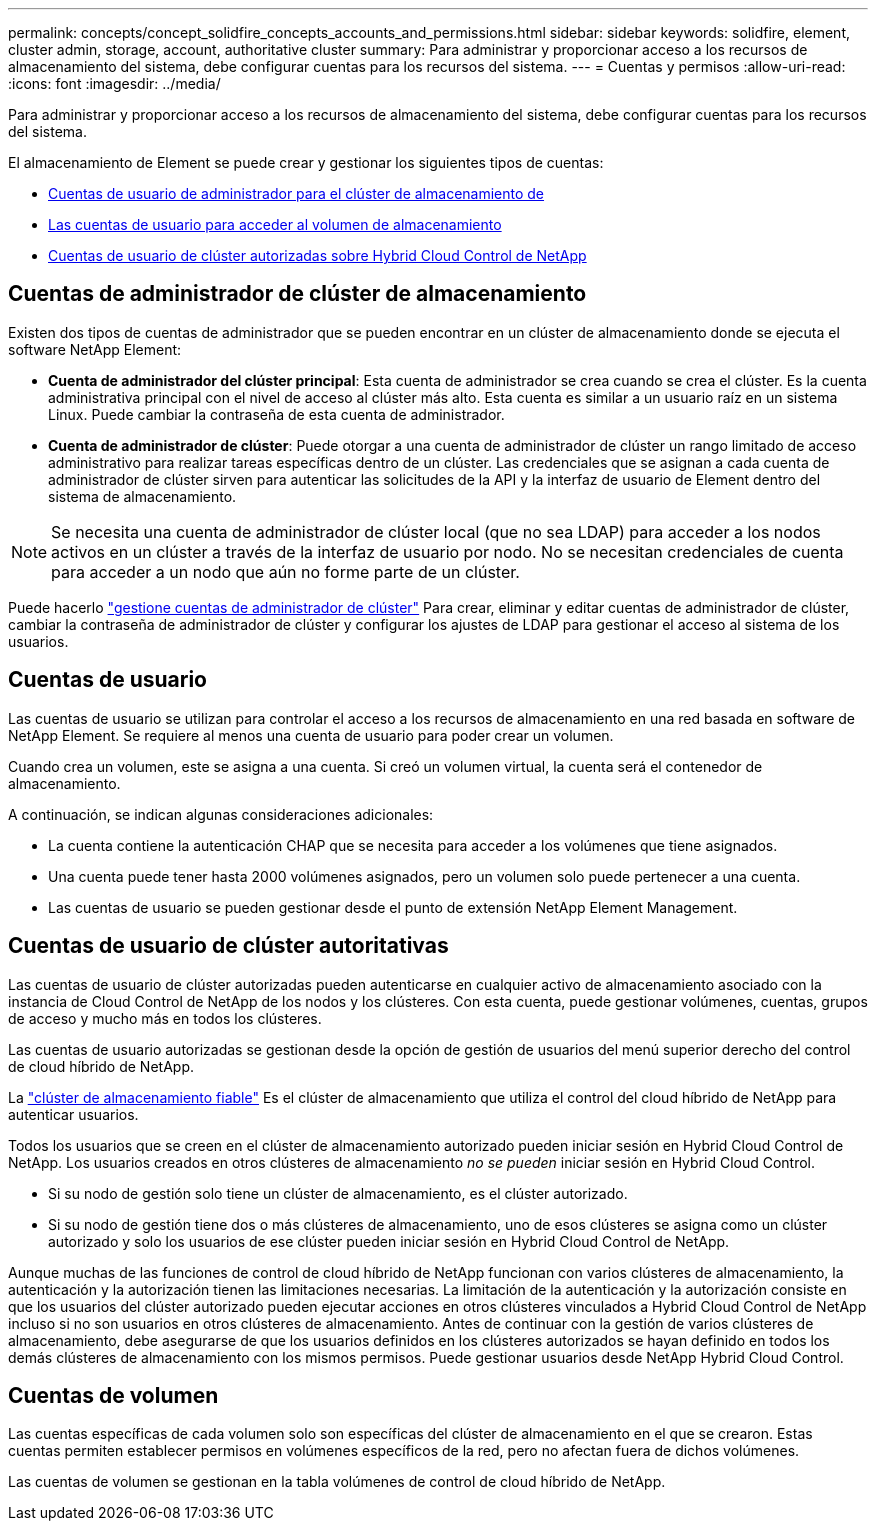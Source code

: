 ---
permalink: concepts/concept_solidfire_concepts_accounts_and_permissions.html 
sidebar: sidebar 
keywords: solidfire, element, cluster admin, storage, account, authoritative cluster 
summary: Para administrar y proporcionar acceso a los recursos de almacenamiento del sistema, debe configurar cuentas para los recursos del sistema. 
---
= Cuentas y permisos
:allow-uri-read: 
:icons: font
:imagesdir: ../media/


[role="lead"]
Para administrar y proporcionar acceso a los recursos de almacenamiento del sistema, debe configurar cuentas para los recursos del sistema.

El almacenamiento de Element se puede crear y gestionar los siguientes tipos de cuentas:

* <<Cuentas de administrador de clúster de almacenamiento,Cuentas de usuario de administrador para el clúster de almacenamiento de>>
* <<Cuentas de usuario,Las cuentas de usuario para acceder al volumen de almacenamiento>>
* <<Cuentas de usuario de clúster autoritativas,Cuentas de usuario de clúster autorizadas sobre Hybrid Cloud Control de NetApp>>




== Cuentas de administrador de clúster de almacenamiento

Existen dos tipos de cuentas de administrador que se pueden encontrar en un clúster de almacenamiento donde se ejecuta el software NetApp Element:

* *Cuenta de administrador del clúster principal*: Esta cuenta de administrador se crea cuando se crea el clúster. Es la cuenta administrativa principal con el nivel de acceso al clúster más alto. Esta cuenta es similar a un usuario raíz en un sistema Linux. Puede cambiar la contraseña de esta cuenta de administrador.
* *Cuenta de administrador de clúster*: Puede otorgar a una cuenta de administrador de clúster un rango limitado de acceso administrativo para realizar tareas específicas dentro de un clúster. Las credenciales que se asignan a cada cuenta de administrador de clúster sirven para autenticar las solicitudes de la API y la interfaz de usuario de Element dentro del sistema de almacenamiento.



NOTE: Se necesita una cuenta de administrador de clúster local (que no sea LDAP) para acceder a los nodos activos en un clúster a través de la interfaz de usuario por nodo. No se necesitan credenciales de cuenta para acceder a un nodo que aún no forme parte de un clúster.

Puede hacerlo link:../storage/concept_system_manage_manage_cluster_administrator_users.html["gestione cuentas de administrador de clúster"] Para crear, eliminar y editar cuentas de administrador de clúster, cambiar la contraseña de administrador de clúster y configurar los ajustes de LDAP para gestionar el acceso al sistema de los usuarios.



== Cuentas de usuario

Las cuentas de usuario se utilizan para controlar el acceso a los recursos de almacenamiento en una red basada en software de NetApp Element. Se requiere al menos una cuenta de usuario para poder crear un volumen.

Cuando crea un volumen, este se asigna a una cuenta. Si creó un volumen virtual, la cuenta será el contenedor de almacenamiento.

A continuación, se indican algunas consideraciones adicionales:

* La cuenta contiene la autenticación CHAP que se necesita para acceder a los volúmenes que tiene asignados.
* Una cuenta puede tener hasta 2000 volúmenes asignados, pero un volumen solo puede pertenecer a una cuenta.
* Las cuentas de usuario se pueden gestionar desde el punto de extensión NetApp Element Management.




== Cuentas de usuario de clúster autoritativas

Las cuentas de usuario de clúster autorizadas pueden autenticarse en cualquier activo de almacenamiento asociado con la instancia de Cloud Control de NetApp de los nodos y los clústeres. Con esta cuenta, puede gestionar volúmenes, cuentas, grupos de acceso y mucho más en todos los clústeres.

Las cuentas de usuario autorizadas se gestionan desde la opción de gestión de usuarios del menú superior derecho del control de cloud híbrido de NetApp.

La link:../concepts/concept_intro_clusters.html#authoritative-storage-clusters["clúster de almacenamiento fiable"] Es el clúster de almacenamiento que utiliza el control del cloud híbrido de NetApp para autenticar usuarios.

Todos los usuarios que se creen en el clúster de almacenamiento autorizado pueden iniciar sesión en Hybrid Cloud Control de NetApp. Los usuarios creados en otros clústeres de almacenamiento _no se pueden_ iniciar sesión en Hybrid Cloud Control.

* Si su nodo de gestión solo tiene un clúster de almacenamiento, es el clúster autorizado.
* Si su nodo de gestión tiene dos o más clústeres de almacenamiento, uno de esos clústeres se asigna como un clúster autorizado y solo los usuarios de ese clúster pueden iniciar sesión en Hybrid Cloud Control de NetApp.


Aunque muchas de las funciones de control de cloud híbrido de NetApp funcionan con varios clústeres de almacenamiento, la autenticación y la autorización tienen las limitaciones necesarias. La limitación de la autenticación y la autorización consiste en que los usuarios del clúster autorizado pueden ejecutar acciones en otros clústeres vinculados a Hybrid Cloud Control de NetApp incluso si no son usuarios en otros clústeres de almacenamiento. Antes de continuar con la gestión de varios clústeres de almacenamiento, debe asegurarse de que los usuarios definidos en los clústeres autorizados se hayan definido en todos los demás clústeres de almacenamiento con los mismos permisos. Puede gestionar usuarios desde NetApp Hybrid Cloud Control.



== Cuentas de volumen

Las cuentas específicas de cada volumen solo son específicas del clúster de almacenamiento en el que se crearon. Estas cuentas permiten establecer permisos en volúmenes específicos de la red, pero no afectan fuera de dichos volúmenes.

Las cuentas de volumen se gestionan en la tabla volúmenes de control de cloud híbrido de NetApp.

